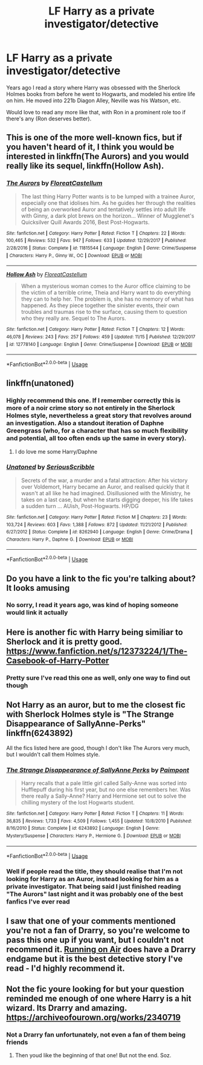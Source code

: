 #+TITLE: LF Harry as a private investigator/detective

* LF Harry as a private investigator/detective
:PROPERTIES:
:Author: geek_of_nature
:Score: 7
:DateUnix: 1543244738.0
:DateShort: 2018-Nov-26
:FlairText: Request
:END:
Years ago I read a story where Harry was obsessed with the Sherlock Holmes books from before he went to Hogwarts, and modeled his entire life on him. He moved into 221b Diagon Alley, Neville was his Watson, etc.

Would love to read any more like that, with Ron in a prominent role too if there's any (Ron deserves better).


** This is one of the more well-known fics, but if you haven't heard of it, I think you would be interested in linkffn(The Aurors) and you would really like its sequel, linkffn(Hollow Ash).
:PROPERTIES:
:Author: FitzDizzyspells
:Score: 8
:DateUnix: 1543245768.0
:DateShort: 2018-Nov-26
:END:

*** [[https://www.fanfiction.net/s/11815544/1/][*/The Aurors/*]] by [[https://www.fanfiction.net/u/6993240/FloreatCastellum][/FloreatCastellum/]]

#+begin_quote
  The last thing Harry Potter wants is to be lumped with a trainee Auror, especially one that idolises him. As he guides her through the realities of being an overworked Auror and tentatively settles into adult life with Ginny, a dark plot brews on the horizon... Winner of Mugglenet's Quicksilver Quill Awards 2016, Best Post-Hogwarts.
#+end_quote

^{/Site/:} ^{fanfiction.net} ^{*|*} ^{/Category/:} ^{Harry} ^{Potter} ^{*|*} ^{/Rated/:} ^{Fiction} ^{T} ^{*|*} ^{/Chapters/:} ^{22} ^{*|*} ^{/Words/:} ^{100,465} ^{*|*} ^{/Reviews/:} ^{532} ^{*|*} ^{/Favs/:} ^{947} ^{*|*} ^{/Follows/:} ^{633} ^{*|*} ^{/Updated/:} ^{12/29/2017} ^{*|*} ^{/Published/:} ^{2/28/2016} ^{*|*} ^{/Status/:} ^{Complete} ^{*|*} ^{/id/:} ^{11815544} ^{*|*} ^{/Language/:} ^{English} ^{*|*} ^{/Genre/:} ^{Crime/Suspense} ^{*|*} ^{/Characters/:} ^{Harry} ^{P.,} ^{Ginny} ^{W.,} ^{OC} ^{*|*} ^{/Download/:} ^{[[http://www.ff2ebook.com/old/ffn-bot/index.php?id=11815544&source=ff&filetype=epub][EPUB]]} ^{or} ^{[[http://www.ff2ebook.com/old/ffn-bot/index.php?id=11815544&source=ff&filetype=mobi][MOBI]]}

--------------

[[https://www.fanfiction.net/s/12778140/1/][*/Hollow Ash/*]] by [[https://www.fanfiction.net/u/6993240/FloreatCastellum][/FloreatCastellum/]]

#+begin_quote
  When a mysterious woman comes to the Auror office claiming to be the victim of a terrible crime, Theia and Harry want to do everything they can to help her. The problem is, she has no memory of what has happened. As they piece together the sinister events, their own troubles and traumas rise to the surface, causing them to question who they really are. Sequel to The Aurors.
#+end_quote

^{/Site/:} ^{fanfiction.net} ^{*|*} ^{/Category/:} ^{Harry} ^{Potter} ^{*|*} ^{/Rated/:} ^{Fiction} ^{T} ^{*|*} ^{/Chapters/:} ^{12} ^{*|*} ^{/Words/:} ^{46,078} ^{*|*} ^{/Reviews/:} ^{243} ^{*|*} ^{/Favs/:} ^{257} ^{*|*} ^{/Follows/:} ^{459} ^{*|*} ^{/Updated/:} ^{11/15} ^{*|*} ^{/Published/:} ^{12/29/2017} ^{*|*} ^{/id/:} ^{12778140} ^{*|*} ^{/Language/:} ^{English} ^{*|*} ^{/Genre/:} ^{Crime/Suspense} ^{*|*} ^{/Download/:} ^{[[http://www.ff2ebook.com/old/ffn-bot/index.php?id=12778140&source=ff&filetype=epub][EPUB]]} ^{or} ^{[[http://www.ff2ebook.com/old/ffn-bot/index.php?id=12778140&source=ff&filetype=mobi][MOBI]]}

--------------

*FanfictionBot*^{2.0.0-beta} | [[https://github.com/tusing/reddit-ffn-bot/wiki/Usage][Usage]]
:PROPERTIES:
:Author: FanfictionBot
:Score: 1
:DateUnix: 1543245778.0
:DateShort: 2018-Nov-26
:END:


** linkffn(unatoned)
:PROPERTIES:
:Author: Kaladin_MemeBlessed
:Score: 2
:DateUnix: 1543261951.0
:DateShort: 2018-Nov-26
:END:

*** Highly recommend this one. If I remember correctly this is more of a noir crime story so not entirely in the Sherlock Holmes style, nevertheless a great story that revolves around an investigation. Also a standout iteration of Daphne Greengrass (who, for a character that has so much flexibility and potential, all too often ends up the same in every story).
:PROPERTIES:
:Author: MartDiamond
:Score: 3
:DateUnix: 1543275136.0
:DateShort: 2018-Nov-27
:END:

**** I do love me some Harry/Daphne
:PROPERTIES:
:Author: geek_of_nature
:Score: 2
:DateUnix: 1543276129.0
:DateShort: 2018-Nov-27
:END:


*** [[https://www.fanfiction.net/s/8262940/1/][*/Unatoned/*]] by [[https://www.fanfiction.net/u/1232425/SeriousScribble][/SeriousScribble/]]

#+begin_quote
  Secrets of the war, a murder and a fatal attraction: After his victory over Voldemort, Harry became an Auror, and realised quickly that it wasn't at all like he had imagined. Disillusioned with the Ministry, he takes on a last case, but when he starts digging deeper, his life takes a sudden turn ... AUish, Post-Hogwarts. HP/DG
#+end_quote

^{/Site/:} ^{fanfiction.net} ^{*|*} ^{/Category/:} ^{Harry} ^{Potter} ^{*|*} ^{/Rated/:} ^{Fiction} ^{M} ^{*|*} ^{/Chapters/:} ^{23} ^{*|*} ^{/Words/:} ^{103,724} ^{*|*} ^{/Reviews/:} ^{603} ^{*|*} ^{/Favs/:} ^{1,388} ^{*|*} ^{/Follows/:} ^{872} ^{*|*} ^{/Updated/:} ^{11/21/2012} ^{*|*} ^{/Published/:} ^{6/27/2012} ^{*|*} ^{/Status/:} ^{Complete} ^{*|*} ^{/id/:} ^{8262940} ^{*|*} ^{/Language/:} ^{English} ^{*|*} ^{/Genre/:} ^{Crime/Drama} ^{*|*} ^{/Characters/:} ^{Harry} ^{P.,} ^{Daphne} ^{G.} ^{*|*} ^{/Download/:} ^{[[http://www.ff2ebook.com/old/ffn-bot/index.php?id=8262940&source=ff&filetype=epub][EPUB]]} ^{or} ^{[[http://www.ff2ebook.com/old/ffn-bot/index.php?id=8262940&source=ff&filetype=mobi][MOBI]]}

--------------

*FanfictionBot*^{2.0.0-beta} | [[https://github.com/tusing/reddit-ffn-bot/wiki/Usage][Usage]]
:PROPERTIES:
:Author: FanfictionBot
:Score: 1
:DateUnix: 1543261973.0
:DateShort: 2018-Nov-26
:END:


** Do you have a link to the fic you're talking about? It looks amusing
:PROPERTIES:
:Author: MoleOfWar
:Score: 2
:DateUnix: 1543272819.0
:DateShort: 2018-Nov-27
:END:

*** No sorry, I read it years ago, was kind of hoping someone would link it actually
:PROPERTIES:
:Author: geek_of_nature
:Score: 1
:DateUnix: 1543276015.0
:DateShort: 2018-Nov-27
:END:


** Here is another fic with Harry being similiar to Sherlock and it is pretty good. [[https://www.fanfiction.net/s/12373224/1/The-Casebook-of-Harry-Potter]]
:PROPERTIES:
:Author: iselimissiz
:Score: 1
:DateUnix: 1543378285.0
:DateShort: 2018-Nov-28
:END:

*** Pretty sure I've read this one as well, only one way to find out though
:PROPERTIES:
:Author: geek_of_nature
:Score: 1
:DateUnix: 1543380575.0
:DateShort: 2018-Nov-28
:END:


** Not Harry as an auror, but to me the closest fic with Sherlock Holmes style is "The Strange Disappearance of SallyAnne-Perks" linkffn(6243892)

All the fics listed here are good, though I don't like The Aurors very much, but I wouldn't call them Holmes style.
:PROPERTIES:
:Author: ShiroVN
:Score: 1
:DateUnix: 1543469128.0
:DateShort: 2018-Nov-29
:END:

*** [[https://www.fanfiction.net/s/6243892/1/][*/The Strange Disappearance of SallyAnne Perks/*]] by [[https://www.fanfiction.net/u/2289300/Paimpont][/Paimpont/]]

#+begin_quote
  Harry recalls that a pale little girl called Sally-Anne was sorted into Hufflepuff during his first year, but no one else remembers her. Was there really a Sally-Anne? Harry and Hermione set out to solve the chilling mystery of the lost Hogwarts student.
#+end_quote

^{/Site/:} ^{fanfiction.net} ^{*|*} ^{/Category/:} ^{Harry} ^{Potter} ^{*|*} ^{/Rated/:} ^{Fiction} ^{T} ^{*|*} ^{/Chapters/:} ^{11} ^{*|*} ^{/Words/:} ^{36,835} ^{*|*} ^{/Reviews/:} ^{1,733} ^{*|*} ^{/Favs/:} ^{4,509} ^{*|*} ^{/Follows/:} ^{1,455} ^{*|*} ^{/Updated/:} ^{10/8/2010} ^{*|*} ^{/Published/:} ^{8/16/2010} ^{*|*} ^{/Status/:} ^{Complete} ^{*|*} ^{/id/:} ^{6243892} ^{*|*} ^{/Language/:} ^{English} ^{*|*} ^{/Genre/:} ^{Mystery/Suspense} ^{*|*} ^{/Characters/:} ^{Harry} ^{P.,} ^{Hermione} ^{G.} ^{*|*} ^{/Download/:} ^{[[http://www.ff2ebook.com/old/ffn-bot/index.php?id=6243892&source=ff&filetype=epub][EPUB]]} ^{or} ^{[[http://www.ff2ebook.com/old/ffn-bot/index.php?id=6243892&source=ff&filetype=mobi][MOBI]]}

--------------

*FanfictionBot*^{2.0.0-beta} | [[https://github.com/tusing/reddit-ffn-bot/wiki/Usage][Usage]]
:PROPERTIES:
:Author: FanfictionBot
:Score: 1
:DateUnix: 1543469141.0
:DateShort: 2018-Nov-29
:END:


*** Well if people read the title, they should realise that I'm not looking for Harry as an Auror, instead looking for him as a private investigator. That being said I just finished reading "The Aurors" last night and it was probably one of the best fanfics I've ever read
:PROPERTIES:
:Author: geek_of_nature
:Score: 1
:DateUnix: 1543469492.0
:DateShort: 2018-Nov-29
:END:


** I saw that one of your comments mentioned you're not a fan of Drarry, so you're welcome to pass this one up if you want, but I couldn't not recommend it. [[https://archiveofourown.org/works/3171550/chapters/6887378][Running on Air]] does have a Drarry endgame but it is the best detective story I've read - I'd highly recommend it.
:PROPERTIES:
:Author: LittleMissPeachy6
:Score: 1
:DateUnix: 1543649786.0
:DateShort: 2018-Dec-01
:END:


** Not the fic youre looking for but your question reminded me enough of one where Harry is a hit wizard. Its Drarry and amazing. [[https://archiveofourown.org/works/2340719]]
:PROPERTIES:
:Author: FontChoiceMatters
:Score: 1
:DateUnix: 1543320135.0
:DateShort: 2018-Nov-27
:END:

*** Not a Drarry fan unfortunately, not even a fan of them being friends
:PROPERTIES:
:Author: geek_of_nature
:Score: 3
:DateUnix: 1543325290.0
:DateShort: 2018-Nov-27
:END:

**** Then youd like the beginning of that one! But not the end. Soz.
:PROPERTIES:
:Author: FontChoiceMatters
:Score: 1
:DateUnix: 1543348833.0
:DateShort: 2018-Nov-27
:END:
